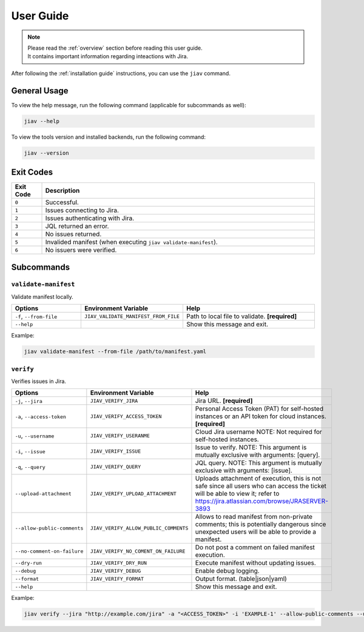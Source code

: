 ############
 User Guide
############

.. note::

   |  Please read the :ref:`overview` section before reading this user
      guide.
   |  It contains important information regarding inteactions with Jira.

After following the :ref:`installation guide` instructions, you can use
the ``jiav`` command.

***************
 General Usage
***************

To view the help message, run the following command (applicable for
subcommands as well):

.. code:: bash

   jiav --help

To view the tools version and installed backends, run the following
command:

.. code:: bash

   jiav --version

************
 Exit Codes
************

.. list-table::
   :widths: 10 90
   :header-rows: 1

   -  -  Exit Code
      -  Description
   -  -  ``0``
      -  Successful.
   -  -  ``1``
      -  Issues connecting to Jira.
   -  -  ``2``
      -  Issues authenticating with Jira.
   -  -  ``3``
      -  JQL returned an error.
   -  -  ``4``
      -  No issues returned.
   -  -  ``5``
      -  Invalided manifest (when executing ``jiav validate-manifest``).
   -  -  ``6``
      -  No issuers were verified.

*************
 Subcommands
*************

``validate-manifest``
=====================

Validate manifest locally.

.. list-table::
   :widths: 25 25 50
   :header-rows: 1

   -  -  Options
      -  Environment Variable
      -  Help

   -  -  ``-f``, ``--from-file``
      -  ``JIAV_VALIDATE_MANIFEST_FROM_FILE``
      -  Path to local file to validate. **[required]**

   -  -  ``--help``
      -
      -  Show this message and exit.

Examlpe:

.. code:: bash

   jiav validate-manifest --from-file /path/to/manifest.yaml

``verify``
==========

Verifies issues in Jira.

.. list-table::
   :widths: 15 25 60
   :header-rows: 1

   -  -  Options
      -  Environment Variable
      -  Help

   -  -  ``-j``, ``--jira``
      -  ``JIAV_VERIFY_JIRA``
      -  Jira URL. **[required]**

   -  -  ``-a``, ``--access-token``
      -  ``JIAV_VERIFY_ACCESS_TOKEN``
      -  Personal Access Token (PAT) for self-hosted instances or an API
         token for cloud instances. **[required]**

   -  -  ``-u``, ``--username``
      -  ``JIAV_VERIFY_USERANME``
      -  Cloud Jira username NOTE: Not required for self-hosted
         instances.

   -  -  ``-i``, ``--issue``
      -  ``JIAV_VERIFY_ISSUE``
      -  Issue to verify. NOTE: This argument is mutually exclusive with
         arguments: [query].

   -  -  ``-q``, ``--query``
      -  ``JIAV_VERIFY_QUERY``
      -  JQL query. NOTE: This argument is mutually exclusive with
         arguments: [issue].

   -  -  ``--upload-attachment``

      -  ``JIAV_VERIFY_UPLOAD_ATTACHMENT``

      -  Uploads attachment of execution, this is not safe since all
         users who can access the ticket will be able to view it; refer
         to https://jira.atlassian.com/browse/JRASERVER-3893

   -  -  ``--allow-public-comments``

      -  ``JIAV_VERIFY_ALLOW_PUBLIC_COMMENTS``

      -  Allows to read manifest from non-private comments; this is
         potentially dangerous since unexpected users will be able to
         provide a manifest.

   -  -  ``--no-comment-on-failure``
      -  ``JIAV_VERIFY_NO_COMENT_ON_FAILURE``
      -  Do not post a comment on failed manifest execution.

   -  -  ``--dry-run``
      -  ``JIAV_VERIFY_DRY_RUN``
      -  Execute manifest without updating issues.

   -  -  ``--debug``
      -  ``JIAV_VERIFY_DEBUG``
      -  Enable debug logging.

   -  -  ``--format``
      -  ``JIAV_VERIFY_FORMAT``
      -  Output format. (table|json|yaml)

   -  -  ``--help``
      -
      -  Show this message and exit.

Examlpe:

.. code:: bash

   jiav verify --jira "http://example.com/jira" -a "<ACCESS_TOKEN>" -i 'EXAMPLE-1' --allow-public-comments --upload-attachment
